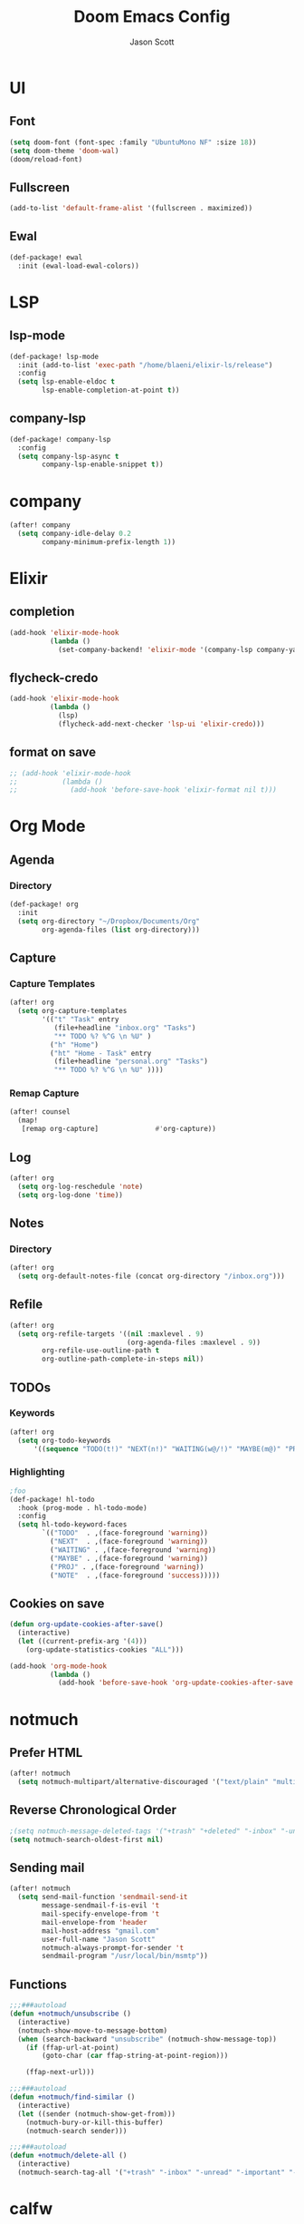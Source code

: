 #+TITLE: Doom Emacs Config
#+AUTHOR: Jason Scott
#+EMAIL: dev.jason.scott@gmail.com
* UI
** Font
#+begin_src emacs-lisp :tangle yes
(setq doom-font (font-spec :family "UbuntuMono NF" :size 18))
(setq doom-theme 'doom-wal)
(doom/reload-font)
#+end_src

** Fullscreen
#+begin_src emacs-lisp :tangle yes
(add-to-list 'default-frame-alist '(fullscreen . maximized))
#+end_src
** Ewal
#+begin_src emacs-lisp :tangle yes
(def-package! ewal
  :init (ewal-load-ewal-colors))
#+end_src
* LSP
** lsp-mode
#+begin_src emacs-lisp :tangle yes
(def-package! lsp-mode
  :init (add-to-list 'exec-path "/home/blaeni/elixir-ls/release")
  :config
  (setq lsp-enable-eldoc t
        lsp-enable-completion-at-point t))
#+end_src
** company-lsp
#+begin_src emacs-lisp :tangle yes
(def-package! company-lsp
  :config
  (setq company-lsp-async t
        company-lsp-enable-snippet t))
#+end_src
* company
#+begin_src emacs-lisp :tangle yes
(after! company
  (setq company-idle-delay 0.2
        company-minimum-prefix-length 1))
#+end_src
* Elixir
** completion
#+begin_src emacs-lisp :tangle yes
(add-hook 'elixir-mode-hook
          (lambda ()
            (set-company-backend! 'elixir-mode '(company-lsp company-yasnippet))))
#+end_src
** flycheck-credo
#+begin_src emacs-lisp :tangle yes
(add-hook 'elixir-mode-hook
          (lambda ()
            (lsp)
            (flycheck-add-next-checker 'lsp-ui 'elixir-credo)))
#+end_src
** format on save
#+begin_src emacs-lisp :tangle yes
;; (add-hook 'elixir-mode-hook
;;           (lambda ()
;;             (add-hook 'before-save-hook 'elixir-format nil t)))
#+end_src
* Org Mode
** Agenda
*** Directory
#+begin_src emacs-lisp :tangle yes
(def-package! org
  :init
  (setq org-directory "~/Dropbox/Documents/Org"
        org-agenda-files (list org-directory)))
#+end_src
** Capture
*** Capture Templates
#+begin_src emacs-lisp :tangle yes
(after! org
  (setq org-capture-templates
        '(("t" "Task" entry
           (file+headline "inbox.org" "Tasks")
           "** TODO %? %^G \n %U" )
          ("h" "Home")
          ("ht" "Home - Task" entry
           (file+headline "personal.org" "Tasks")
           "** TODO %? %^G \n %U" ))))
#+end_src
*** Remap Capture
#+begin_src emacs-lisp :tangle yes
(after! counsel
  (map!
   [remap org-capture]              #'org-capture))
#+end_src
** Log
#+begin_src emacs-lisp :tangle yes
(after! org
  (setq org-log-reschedule 'note)
  (setq org-log-done 'time))
#+end_src
** Notes
*** Directory
#+begin_src emacs-lisp :tangle yes
(after! org
  (setq org-default-notes-file (concat org-directory "/inbox.org")))
#+end_src
** Refile
#+begin_src emacs-lisp :tangle yes
(after! org
  (setq org-refile-targets '((nil :maxlevel . 9)
                             (org-agenda-files :maxlevel . 9))
        org-refile-use-outline-path t
        org-outline-path-complete-in-steps nil))
#+end_src
** TODOs
*** Keywords
#+begin_src emacs-lisp :tangle yes
(after! org
  (setq org-todo-keywords
      '((sequence "TODO(t!)" "NEXT(n!)" "WAITING(w@/!)" "MAYBE(m@)" "PROJ(p)" "|" "DONE(d!)" "CANCELED(c@/!)" ))))
#+end_src
*** Highlighting
#+begin_src emacs-lisp :tangle yes
;foo
(def-package! hl-todo
  :hook (prog-mode . hl-todo-mode)
  :config
  (setq hl-todo-keyword-faces
        `(("TODO"  . ,(face-foreground 'warning))
          ("NEXT"  . ,(face-foreground 'warning))
          ("WAITING" . ,(face-foreground 'warning))
          ("MAYBE" . ,(face-foreground 'warning))
          ("PROJ" . ,(face-foreground 'warning))
          ("NOTE"  . ,(face-foreground 'success)))))
#+end_src
** Cookies on save
#+begin_src emacs-lisp :tangle yes
(defun org-update-cookies-after-save()
  (interactive)
  (let ((current-prefix-arg '(4)))
    (org-update-statistics-cookies "ALL")))

(add-hook 'org-mode-hook
          (lambda ()
            (add-hook 'before-save-hook 'org-update-cookies-after-save nil 'make-it-local)))
#+end_src
* notmuch
** Prefer HTML
#+begin_src emacs-lisp
(after! notmuch
  (setq notmuch-multipart/alternative-discouraged '("text/plain" "multipart/related")))
#+end_src

** Reverse Chronological Order
#+begin_src emacs-lisp :tangle yes
;(setq notmuch-message-deleted-tags '("+trash" "+deleted" "-inbox" "-unread"))
(setq notmuch-search-oldest-first nil)
#+end_src
** Sending mail
#+begin_src emacs-lisp :tangle yes
(after! notmuch
  (setq send-mail-function 'sendmail-send-it
        message-sendmail-f-is-evil 't
        mail-specify-envelope-from 't
        mail-envelope-from 'header
        mail-host-address "gmail.com"
        user-full-name "Jason Scott"
        notmuch-always-prompt-for-sender 't
        sendmail-program "/usr/local/bin/msmtp"))
#+end_src

** Functions
#+begin_src emacs-lisp :tangle yes
;;;###autoload
(defun +notmuch/unsubscribe ()
  (interactive)
  (notmuch-show-move-to-message-bottom)
  (when (search-backward "unsubscribe" (notmuch-show-message-top))
    (if (ffap-url-at-point)
        (goto-char (car ffap-string-at-point-region)))

    (ffap-next-url)))

;;;###autoload
(defun +notmuch/find-similar ()
  (interactive)
  (let ((sender (notmuch-show-get-from)))
    (notmuch-bury-or-kill-this-buffer)
    (notmuch-search sender)))

;;;###autoload
(defun +notmuch/delete-all ()
  (interactive)
  (notmuch-search-tag-all '("+trash" "-inbox" "-unread" "-important" "-flagged")))
#+end_src
* calfw
#+begin_src emacs-lisp :tangle yes
(def-package! calfw-org
  :config
  (setq +calendar-org-gcal-secret-file (concat doom-private-dir "calendar-secret.el")))

(defun jscott/open-calendar ()
  (interactive)
  (cfw:open-calendar-buffer
   :contents-sources
   (list
    (cfw:org-create-source "Green")  ; orgmode source
    )))
#+end_src
* atomic-chrome
#+begin_src emacs-lisp :tangle yes
(def-package! atomic-chrome
  :init
  (atomic-chrome-start-server))
#+end_src
* org-mind-map
#+begin_src emacs-lisp :tangle yes
(def-package! org-mind-map
  :init
  (require 'ox-org)
  :config
  (setq org-mind-map-engine "dot"
        org-mind-map-include-text t))
#+end_src
* Keybindings
** Applications
#+begin_src emacs-lisp :tangle yes
(map!
 (:leader
   (:prefix ("a" . "apps")
     (:prefix ("c" . "calendar")
       :desc "Sync events" "s" #'org-gcal-sync
       :desc "Fetch events" "f" #'org-gcal-fetch
       :desc "Open calendar" "o" #'=calendar
       )
     (:prefix ("n" . "notmuch")
       :desc "Delete all" "d" #'+notmuch/delete-all
       :desc "Find similar" "f" #'+notmuch/find-similar
       :desc "Jump to saved search" "j" #'notmuch-jump-search
       :desc "Open notmuch" "o" #'=notmuch
       :desc "Unsubscribe" "u" #'+notmuch/unsubscribe
       :desc "Hydra" "h" #'+notmuch/hydra
       ))))
#+end_src
** Switch window
#+begin_src emacs-lisp :tangle yes
(map!
 :map evil-normal-state-map
 (:prefix "["
   "w"  #'previous-multiframe-window
   "W"  #'+workspace/switch-left)
 (:prefix "]"
   "w"  #'next-multiframe-window
   "W"  #'+workspace/switch-right))
#+end_src
** Eshell
#+begin_src emacs-lisp :tangle yes
;foo
(add-hook! 'eshell-mode-hook
 (map! :map eshell-mode-map
 :nv "M-j" #'eshell-next-input
 :nv "M-k" #'eshell-previous-input))
#+end_src
** Org Mode
*** Unbind ~SPC m t~
#+begin_src emacs-lisp :tangle yes
(map!
  :map org-mode-map
  (:localleader
    "t" nil))
#+end_src
*** Insertions
#+begin_src emacs-lisp :tangle yes
;;;###autoload
;; (defun +current-line-empty-p ()
;;   (save-excursion
;;     (beginning-of-line)
;;     (looking-at "[[:space:]]*$")))

;; ;;;###autoload
;; (defun +org/insert-checkbox ()
;;   (interactive)
;;   (unless (+current-line-empty-p)
;;     (+default/newline-below))
;;   (insert "- [ ]"))

;;;(map!
;;; :map org-mode-map
;;; (:localleader
  ;;; (:prefix ("i" . "insert")
    ;;; :desc "Checkbox" "c" #'+org/insert-checkbox
;;;     :desc "Heading" "h" #'evil-org-org-insert-heading-respect-content-below
  ;;;   :desc "Link" "l" #'org-insert-link
;;;     :desc "Note" "n" #'org-add-note
  ;;;   :desc "Subheading" "s" #'org-insert-subheading
    ;;; :desc "Tag" "t" #'counsel-org-tag)
;;;   (:prefix ("t" . "toggle")
  ;;;   :desc "Todo" "t" #'org-todo
    ;;; :desc "Checkbox" "c" #'org-toggle-checkbox)))
#+end_src
*** Narrow To Region
#+begin_src emacs-lisp :tangle yes
(map!
 :map org-mode-map
 :nv "g-" #'org-narrow-to-subtree)
#+end_src
** Notmuch
*** Delete
#+begin_src emacs-lisp :tangle yes
(after! notmuch
  (map!
   :map notmuch-search-mode-map
   :nv "d" #'+notmuch/search-delete)

  (map!
   :map notmuch-tree-mode-map
   :nv "d" #'+notmuch/tree-delete)
  )
#+end_src
